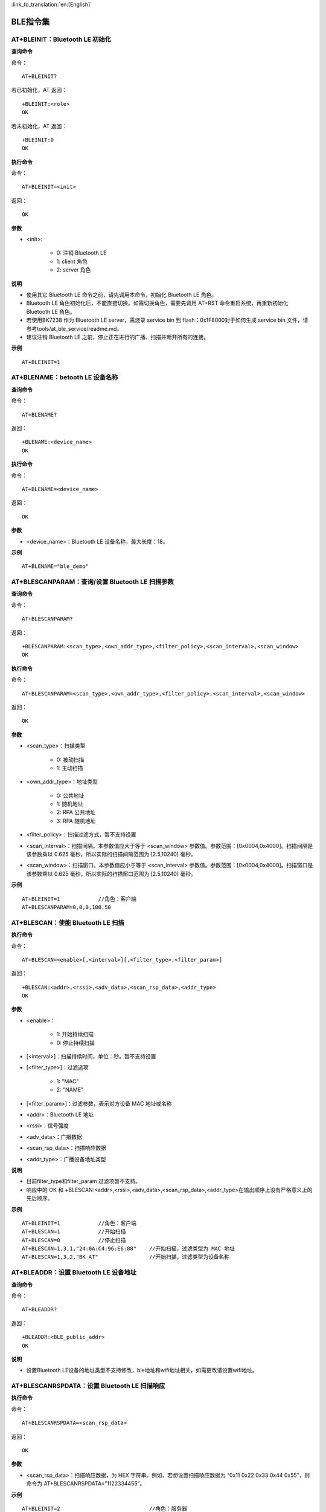 
:link_to_translation:`en:[English]`

BLE指令集
=================


--------------------------------------------
AT+BLEINIT：Bluetooth LE 初始化
--------------------------------------------

**查询命令**

命令：
::

	AT+BLEINIT?

若已初始化，AT 返回：
::

	+BLEINIT:<role>
	OK

若未初始化，AT 返回：
::

	+BLEINIT:0
	OK

**执行命令**

命令：
::

	AT+BLEINIT=<init>

返回：
::

	OK

**参数**

- <init>:

	- 0: 注销 Bluetooth LE
	- 1: client 角色
	- 2: server 角色

**说明**

- 使用其它 Bluetooth LE 命令之前，请先调用本命令，初始化 Bluetooth LE 角色。
- Bluetooth LE 角色初始化后，不能直接切换。如需切换角色，需要先调用 AT+RST 命令重启系统，再重新初始化 Bluetooth LE 角色。
- 若使用BK7238 作为 Bluetooth LE server，需烧录 service bin 到 flash：0x1F8000对于如何生成 service bin 文件，请参考tools/at_ble_service/readme.md。
- 建议注销 Bluetooth LE 之前，停止正在进行的广播、扫描并断开所有的连接。

**示例**
::

	AT+BLEINIT=1


-----------------------------------------------
AT+BLENAME：betooth LE 设备名称
-----------------------------------------------

**查询命令**

命令：
::

	AT+BLENAME?

返回：
::

	+BLENAME:<device_name>
	OK

**执行命令**

命令：
::

	AT+BLENAME=<device_name>

返回：
::

	OK

**参数**

- <device_name>：Bluetooth LE 设备名称，最大长度：18。

**示例**
::

	AT+BLENAME="ble_demo"


---------------------------------------------------------
AT+BLESCANPARAM：查询/设置 Bluetooth LE 扫描参数
---------------------------------------------------------

**查询命令**

命令：
::

	AT+BLESCANPARAM?

返回：
::

	+BLESCANPARAM:<scan_type>,<own_addr_type>,<filter_policy>,<scan_interval>,<scan_window>
	OK

**执行命令**

命令：
::

	AT+BLESCANPARAM=<scan_type>,<own_addr_type>,<filter_policy>,<scan_interval>,<scan_window>

返回：
::

	OK

**参数**

- <scan_type>：扫描类型

	- 0: 被动扫描
	- 1: 主动扫描

- <own_addr_type>：地址类型

	- 0: 公共地址
	- 1: 随机地址
	- 2: RPA 公共地址
	- 3: RPA 随机地址

- <filter_policy>：扫描过滤方式，暂不支持设置
- <scan_interval>：扫描间隔。本参数值应大于等于 <scan_window> 参数值。参数范围：[0x0004,0x4000]。扫描间隔是该参数乘以 0.625 毫秒，所以实际的扫描间隔范围为 [2.5,10240] 毫秒。
- <scan_window>：扫描窗口。本参数值应小于等于 <scan_interval> 参数值。参数范围：[0x0004,0x4000]。扫描窗口是该参数乘以 0.625 毫秒，所以实际的扫描窗口范围为 [2.5,10240] 毫秒。


**示例**
::

	AT+BLEINIT=1		//角色：客户端
	AT+BLESCANPARAM=0,0,0,100,50


------------------------------------------------
AT+BLESCAN：使能 Bluetooth LE 扫描
------------------------------------------------

**执行命令**

命令：
::

	AT+BLESCAN=<enable>[,<interval>][,<filter_type>,<filter_param>]

返回：
::

	+BLESCAN:<addr>,<rssi>,<adv_data>,<scan_rsp_data>,<addr_type>
	OK

**参数**

- <enable>：

	- 1: 开始持续扫描
	- 0: 停止持续扫描

- [<interval>]：扫描持续时间，单位：秒。暂不支持设置
- [<filter_type>]：过滤选项

	- 1: "MAC"
	- 2: "NAME"

- [<filter_param>]：过滤参数，表示对方设备 MAC 地址或名称
- <addr>：Bluetooth LE 地址
- <rssi>：信号强度
- <adv_data>：广播数据
- <scan_rsp_data>：扫描响应数据
- <addr_type>：广播设备地址类型

**说明**

- 目前filter_type和filter_param 过滤项暂不支持。
- 响应中的 OK 和 +BLESCAN:<addr>,<rssi>,<adv_data>,<scan_rsp_data>,<addr_type>在输出顺序上没有严格意义上的先后顺序。

**示例**
::

	AT+BLEINIT=1		//角色：客户端
	AT+BLESCAN=1		//开始扫描
	AT+BLESCAN=0		//停止扫描
	AT+BLESCAN=1,3,1,"24:0A:C4:96:E6:88"	//开始扫描，过滤类型为 MAC 地址
	AT+BLESCAN=1,3,2,"BK-AT"		//开始扫描，过滤类型为设备名称


----------------------------------------------------
AT+BLEADDR：设置 Bluetooth LE 设备地址
----------------------------------------------------

**查询命令**

命令：
::

	AT+BLEADDR?

返回：
::

	+BLEADDR:<BLE_public_addr>
	OK

**说明**

- 设置Bluetooth LE设备的地址类型不支持修改，ble地址和wifi地址相关，如需更改请设置wifi地址。


----------------------------------------------------
AT+BLESCANRSPDATA：设置 Bluetooth LE 扫描响应
----------------------------------------------------

**执行命令**

命令：
::

	AT+BLESCANRSPDATA=<scan_rsp_data>

返回：
::

	OK

**参数**

- <scan_rsp_data>：扫描响应数据，为 HEX 字符串。例如，若想设置扫描响应数据为 “0x11 0x22 0x33 0x44 0x55”，则命令为 AT+BLESCANRSPDATA=”1122334455”。

**示例**
::

	AT+BLEINIT=2				//角色：服务器
	AT+BLESCANRSPDATA=050837323338		//short_name 7238


----------------------------------------------------
AT+BLEADVPARAM：查询/设置 Bluetooth LE 广播参数
----------------------------------------------------

**查询命令**

命令：
::

	AT+BLEADVPARAM?

返回：
::

	+BLEADVPARAM:<adv_int_min>,<adv_int_max>,<adv_type>,<channel_map>
	OK

**执行命令**

命令：
::

	AT+BLEADVPARAM=<adv_int_min>,<adv_int_max>,<adv_type>[,<own_addr_type>],<channel_map>[,<adv_filter_policy>][,<peer_addr_type>,<peer_addr>]

返回：
::

	OK

**参数**

- <adv_int_min>：最小广播间隔。参数范围：[0x0020,0x4000]。广播间隔等于该参数乘以0.625毫秒，所以实际的最小广播间隔范围为[20,10240]毫秒。本参数值应小于等于<adv_int_max> 参数值。
- <adv_int_max>：最大广播间隔。参数范围：[0x0020,0x4000]。广播间隔等于该参数乘以0.625毫秒，所以实际的最大广播间隔范围为[20,10240]毫秒。本参数值应大于等于<adv_int_min> 参数值。
- <adv_type>:

	- 0: ADV_TYPE_IND
	- 1: ADV_TYPE_DIRECT_IND_HIGH
	- 2: ADV_TYPE_SCAN_IND
	- 3: ADV_TYPE_NONCONN_IND
	- 4: ADV_TYPE_DIRECT_IND_LOW

- [<own_addr_type>]：暂不支持设置
- <channel_map>：广播信道

	- 1: ADV_CHNL_37
	- 2: ADV_CHNL_38
	- 4: ADV_CHNL_39
	- 7: ADV_CHNL_ALL

- [<adv_filter_policy>]：暂不支持设置
- [<peer_addr_type>]：暂不支持设置
- [<peer_addr>]：暂不支持设置
- [<primary_phy>]：暂不支持设置
- [<secondary_phy>]：暂不支持设置

**示例**
::

	AT+BLEINIT=2		//角色：服务器
	AT+BLEADVPARAM=160,160,0,7


--------------------------------------------------------------------
AT+BLEADVDATA：设置 Bluetooth LE 广播数据
--------------------------------------------------------------------

**执行命令**

命令：
::

	AT+BLEADVDATA=<adv_data>

返回：
::

	OK

**参数**

- <adv_data>：广播数据，为 HEX 字符串。例如，若想设置广播数据"Local Name"为 "7238_BLE"，则命令为 AT+BLEADVDATA="0909373233385F424C45"。

**说明**

- 如果之前已经使用命令AT+BLEADVDATAEX=<dev_name>,<uuid>,<manufacturer_data>,<include_power> 设置了广播数据，则会被本命令设置的广播数据覆盖。
- 如果您想使用本命令修改设备名称，则建议在执行完该命令之后执行 AT+BLENAME 命令将设备名称设置为同样的名称。


---------------------------------------------------------
AT+BLEADVDATAEX：自动设置 Bluetooth LE 广播数据
---------------------------------------------------------

**查询命令**

命令：
::

	AT+BLEADVDATAEX?

返回：
::

	+BLEADVDATAEX:<dev_name>,<uuid>,<manufacturer_data>,<include_power>
	OK

**执行命令**

命令：
::

	AT+BLEADVDATAEX=<dev_name>,<uuid>,<manufacturer_data>,<include_power>

返回：
::

	OK

**参数**

- <dev_name>：字符串参数，表示设备名称。例如，若设置设备名称为 “just-test”，则命令为AT+BLEADVSTARTEX="just-test",<uuid>,<manufacturer_data>,<include_power>。
- <uuid>：字符串参数。例如，若想设置 UUID 为 “0xA002”，则命令为AT+BLEADVSTARTEX=<dev_name>,"A002",<manufacturer_data>,<include_power>。
- <manufacturer_data>：制造商数据，为 HEX 字符串。例如，若想设置制造商数据为 “0x11 0x22 0x33 0x44 0x55”，则命令为AT+BLEADVSTARTEX=<dev_name>,<uuid>,"1122334455",<include_power>。
- <include_power>：暂不支持设置。

**说明**

- 如果之前已经使用命令 AT+BLEADVDATA=<adv_data> 设置了广播数据，则会被本命令设置的广播数据覆盖。

**示例**
::

	AT+BLEINIT=2		//角色：服务器
	AT+BLEADVDATAEX="AT_DEMO","A002","0102030405",1


-------------------------------------------------
AT+BLEADVSTART：开始 Bluetooth LE 广播
-------------------------------------------------

**执行命令**

命令：
::

	AT+BLEADVSTART

返回：
::

	OK

**说明**

- 若未使用命令 AT+BLEADVPARAM=<adv_parameter> 设置广播参数，则使用默认广播参数。
- 若未使用命令 AT+BLEADVDATA=<adv_data> 设置广播数据，则发送全 0 数据包。若之前已经使用命令 AT+BLEADVDATA=<adv_data> 设置过广播数据，则会被 AT+BLEADVDATAEX=<dev_name>,<uuid>,<manufacturer_data>,<include_power> 设置的广播数据覆盖，相反，如果先使用 AT+BLEADVDATAEX，则会被 AT+BLEADVDATA 设置的广播数据覆盖。
- 开启 Bluetooth LE 广播后，如果没有建立 Bluetooth LE 连接，那么将会一直保持广播；如果建立了连接，则会自动结束广播。

**示例**
::

	AT+BLEINIT=2		//角色：服务器
	AT+BLEADVSTART


---------------------------------------------------
AT+BLEADVSTOP：停止 Bluetooth LE 广播
---------------------------------------------------

**执行命令**

命令：
::

	AT+BLEADVSTOP

返回：
::

	OK

**说明**

- 若开始广播后，成功建立 Bluetooth LE 连接，则会自动结束 Bluetooth LE 广播，无需调用本命令。

**示例**
::

	AT+BLEINIT=2		//角色：服务器
	AT+BLEADVSTART
	AT+BLEADVSTOP


-----------------------------------------------
AT+BLECONN：建立 Bluetooth LE 连接
-----------------------------------------------

**查询命令**

命令：
::

	AT+BLECONN?

返回：
::

	+BLECONN:<conn_index>,<remote_address>
	OK

若未建立连接，则响应不显示 <conn_index> 和 <remote_address> 参数。

**执行命令**

命令：
::

	AT+BLECONN=<conn_index>,<remote_address>[,<addr_type>,<timeout>]

返回：
若建立连接成功，则提示：
::

	+BLECONN:<conn_index>,<remote_address>
	OK

若建立连接失败，则提示：
::

	+BLECONN:<conn_index>,-1
	ERROR

若是因为参数错误或者其它的一些原因导致连接失败，则提示：
::

	ERROR

**参数**

- <conn_index>：Bluetooth LE 连接号，范围：[0,2]。
- <remote_address>：对方 Bluetooth LE 设备地址。
- [<addr_type>]：广播设备地址类型，默认值0：

	- 0: 公共地址 (Public Address)
	- 1: 随机地址 (Random Address)

- [<timeout>]：暂不支持设置，默认5s

**说明**

- 建议在建立新连接之前，先运行 AT+BLESCAN 命令扫描设备，确保目标设备处于广播状态。
- 如果 Bluetooth LE server 已初始化且连接已成功建立，则可以使用此命令在对等设备 (GATTC) 中发现服务。

**示例**

.. note::

	此处测试需要先用另外一块板开启服务端打开广播。

::

	AT+BLEINIT=1		//角色：客户端
	AT+BLECONN=0,"4988428C47C8",0,10


---------------------------------------------------------
AT+BLECONNPARAM：查询/更新 Bluetooth LE 连接参数
---------------------------------------------------------

**查询命令**

命令：
::

	AT+BLECONNPARAM?

返回：
::

	+BLECONNPARAM:<conn_index>,<min_interval>,<max_interval>,<cur_interval>,<latency>,<timeout>
	OK

**执行命令**

命令：
::

	AT+BLECONNPARAM=<conn_index>,<min_interval>,<max_interval>,<latency>,<timeout>

返回：
::

	OK

若设置失败，则提示以下信息：
::

	+BLECONNPARAM: <conn_index>,-1

**参数**

- <conn_index>：Bluetooth LE 连接号，范围：[0,2]。
- <min_interval>：最小连接间隔。本参数值应小于等于 <max_interval> 参数值。参数范围：[0x0006,0x0C80]。连接间隔等于该参数乘以 1.25 毫秒，所以实际的最小连接间隔范围为 [7.5,4000] 毫秒。
- <max_interval>：最大连接间隔。本参数值应大于等于 <min_interval> 参数值。参数范围：[0x0006,0x0C80]。连接间隔等于该参数乘以 1.25 毫秒，所以实际的最大连接间隔范围为 [7.5,4000] 毫秒。
- <cur_interval>：当前连接间隔。
- <latency>：延迟。参数范围：[0x0000,0x01F3]。
- <timeout>：超时。参数范围：[0x000A,0x0C80]。超时等于该参数乘以 10 毫秒，所以实际的超时范围为 [100,32000] 毫秒。

**说明**

- 本命令要求先建立连接，并且仅支持 client 角色更新连接参数。

**示例**
::

	AT+BLEINIT=1		//角色：客户端
	AT+BLECONN=0,"24:0a:c4:09:34:23"
	AT+BLECONNPARAM=0,160,160,0,500


-----------------------------------------------------
AT+BLEDISCONN：断开 Bluetooth LE 连接
-----------------------------------------------------

**执行命令**

命令：
::

	AT+BLEDISCONN=<conn_index>

返回：
::

	OK						//收到 AT+BLEDISCONN 命令
	+BLEDISCONN:<conn_index>,<remote_address>	//运行命令成功

**参数**

- <conn_index>：Bluetooth LE 连接号，范围：[0,2]。
- <remote_address>：对方 Bluetooth LE 设备地址。

**说明**

- 仅支持客户端运行本命令断开连接。

**示例**
::

	AT+BLEINIT=1		//角色：客户端
	AT+BLECONN=0,"24:0a:c4:09:34:23"
	AT+BLEDISCONN=0


-----------------------------------------------------
AT+BLEDATALEN：设置 Bluetooth LE 数据包长度
-----------------------------------------------------

**执行命令**

命令：
::

	AT+BLEDATALEN=<conn_index>,<pkt_data_len>

返回：
::

	OK

**参数**

- <conn_index>：Bluetooth LE 连接号，范围：[0,2]。
- <pkt_data_len>：数据包长度，范围：[0x001B, 0x00FB]。

**说明**

- 需要先建立 Bluetooth LE 连接，才能设置数据包长度。

**示例**
::

	AT+BLEINIT=1		//角色：客户端
	AT+BLECONN=0,"24:0a:c4:09:34:23"
	AT+BLEDATALEN=0,30


-------------------------------------------------
AT+BLECFGMTU：设置 Bluetooth LE MTU 长度
-------------------------------------------------

**查询命令**

命令：
::

	AT+BLECFGMTU?

返回：
::

	+BLECFGMTU:<conn_index>,<mtu_size>
	OK

**执行命令**

命令：
::

	AT+BLECFGMTU=<conn_index>,<mtu_size>

返回：
::

	OK		//收到本命令

**参数**

- <conn_index>：Bluetooth LE 连接号，范围：[0,2]。
- <mtu_size>：暂不支持设置。

**说明**

- 本命令要求先建立 Bluetooth LE 连接。
- 仅支持客户端运行本命令设置 MTU 的长度。
- MTU 的实际长度需要协商，响应 OK 只表示尝试协商 MTU 长度，因此设置长度不一定生效，建议调用 AT+BLECFGMTU? 查询实际 MTU 长度。

**示例**
::

	AT+BLEINIT=1		//角色：客户端
	AT+BLECONN=0,"24:0a:c4:09:34:23"
	AT+BLECFGMTU=0,64


------------------------------------------
AT+BLEGATTSSRVCRE：GATTS 创建服务
------------------------------------------

**执行命令**

命令：
::

	AT+BLEGATTSSRVCRE

返回：
::

	OK

**说明**

- 使用 bk7238作为 Bluetooth LE server 创建服务，需烧录 service bin 文件到 flash 中。如何生成 service bin 文件，请参考 tools/at_ble_service/readme.md。
- Bluetooth LE server 初始化后，请及时调用本命令创建服务；如果先建立 Bluetooth LE 连接，则无法创建服务。
- 如果 Bluetooth LE client 已初始化成功，可以使用此命令创建服务；也可以使用其他一些相应的 GATTS 命令，例如启动和停止服务、设置服务特征值和 notification/indication，具体命令如下：

	- AT+BLEGATTSSRVCRE (建议在 Bluetooth LE 连接建立之前使用)
	- AT+BLEGATTSSRVSTART (建议在 Bluetooth LE 连接建立之前使用)
	- AT+BLEGATTSSRV
	- AT+BLEGATTSCHAR
	- AT+BLEGATTSNTFY
	- AT+BLEGATTSIND
	- AT+BLEGATTSSETATTR

**示例**
::

	AT+BLEINIT=2		//角色：服务器
	AT+BLEGATTSSRVCRE


---------------------------------------------------
AT+BLEGATTSSRVSTART：GATTS 开启服务
---------------------------------------------------

**执行命令**

功能：

- GATTS 开启全部服务

命令：
::

	AT+BLEGATTSSRVSTART

响应：
::

	OK

**执行命令**

功能：

- GATTS 开启某指定服务

命令：
::

	AT+BLEGATTSSRVSTART=<srv_index>

响应：
::

	OK

**参数**

- <srv_index>：服务序号，从 1 开始递增。

**示例**

开启全部服务：
::

	AT+BLEINIT=2		//角色：服务器
	AT+BLEGATTSSRVCRE
	AT+BLEGATTSSRVSTART

开启2号服务指定服务：
::

	AT+BLEINIT=2		//角色：服务器
	AT+BLEGATTSSRVCRE
	AT+BLEGATTSSRVSTART=2


-------------------------------------------
AT+BLEGATTSSRVSTOP：GATTS 停止服务
-------------------------------------------

**说明**

- 暂不支持该命令。


----------------------------------------
AT+BLEGATTSSRV：GATTS 发现服务
----------------------------------------

**查询命令**

命令：
::

	AT+BLEGATTSSRV?

返回：
::

	+BLEGATTSSRV:<srv_index>,<start>,<srv_uuid>,<srv_type>
	OK

**参数**

- <srv_index>：服务序号，从 1 开始递增。
- <start>：

	- 0: 服务未开始；
	- 1: 服务已开始。

- <srv_uuid>：服务的 UUID。
- <srv_type>：服务的类型：

	- 0: 次要服务；
	- 1: 首要服务。

**示例**
::

	AT+BLEINIT=2		//角色：服务器
	AT+BLEGATTSSRVCRE
	AT+BLEGATTSSRV?


--------------------------------------------
AT+BLEGATTSCHAR：GATTS 发现服务特征
--------------------------------------------

**查询命令**

命令：
::

	AT+BLEGATTSCHAR?

返回：
对于服务特征信息，响应如下：
::

	+BLEGATTSCHAR:"char",<srv_index>,<char_index>,<char_uuid>,<char_prop>

对于描述符信息，响应如下：
::

	+BLEGATTSCHAR:"desc",<srv_index>,<char_index>,<desc_index>
	OK

**参数**

- <srv_index>：服务序号，从 1开始递增。
- <char_index>：服务特征的序号，从 1起始递增。
- <char_uuid>：服务特征的 UUID。
- <char_prop>：服务特征的属性。
- <desc_index>：特征描述符序号。
- <desc_uuid>：特征描述符的 UUID。

**示例**
::

	AT+BLEINIT=2		//角色：服务器
	AT+BLEGATTSSRVCRE
	AT+BLEGATTSSRVSTART
	AT+BLEGATTSCHAR?


------------------------------------------------------------
AT+BLEGATTSNTFY：服务器 notify服务特征值给客户端
------------------------------------------------------------

**执行命令**

功能：

- 服务器 notify 服务特征值给客户端

命令：
::

	AT+BLEGATTSNTFY=<conn_index>,<srv_index>,<char_index>,<length>

返回：
::

	>

符号 > 表示 AT 准备好接收串口数据，此时您可以输入数据，当数据长度达到参数 <length> 的值或者收到回车换行（”\r\n”）时，执行 notify 操作。
若数据传输成功，则提示：
::

	OK

**参数**

- <conn_index>：Bluetooth LE 连接号，范围：[0,2]。（无效）
- <srv_index>：服务序号，可运行 AT+BLEGATTSCHAR? 查询。
- <char_index>：服务特征的序号，可运行 AT+BLEGATTSCHAR? 查询。
- <length>：数据长度。

**示例**
::

	AT+BLEINIT=2		//角色：服务器
	AT+BLEGATTSSRVCRE
	AT+BLEGATTSSRVSTART
	AT+BLEADVSTART		//开始广播，当client连接后，必须配置接收notify
	AT+BLEGATTSCHAR?	//查询允许notify客户端的特征（char_prop & 0x0010）
	//例如，使用1号服务的2号特征notify长度为4字节的数据，使用如下命令：
	AT+BLEGATTSNTFY=0,1,2,4
	//提示 ">" 符号后，输入4字节的数据，如"1234"，然后数据自动传输


---------------------------------------------------------------
AT+BLEGATTSIND：服务器 indicate 服务特征值给客户端
---------------------------------------------------------------

**执行命令**

命令：
::

	AT+BLEGATTSIND=<conn_index>,<srv_index>,<char_index>,<length>

返回：
::

	>

符号 > 表示 AT 准备好接收串口数据，此时您可以输入数据，当数据长度达到参数 <length> 的值或者收到回车换行（”\r\n”）时，执行 indicate 操作。
若数据传输成功，则提示：
::

	OK

**参数**

- <conn_index>：Bluetooth LE 连接号，范围：[0, 2]。
- <srv_index>：服务序号，可运行 AT+BLEGATTSCHAR? 查询。
- <char_index>：服务特征的序号，可运行 AT+BLEGATTSCHAR? 查询。
- <length>：数据长度。

**示例**
::

	AT+BLEINIT=2		//角色：服务器
	AT+BLEGATTSSRVCRE
	AT+BLEGATTSSRVSTART
	AT+BLEADVSTART		//开始广播，当client连接后，必须配置接收indication
	AT+BLEGATTSCHAR?	//查询客户端可以接收indication的特征（char_prop & 0x0020）
	//例如，使用2号服务的1号特征indicate长度为5字节的数据，命令如下：
	AT+BLEGATTSIND=0,2,1,5
	//提示 ">" 符号后，输入5字节的数据，如"54123"，然后数据自动传输


----------------------------------------------------
AT+BLEGATTSSETATTR：GATTS 设置服务特征值
----------------------------------------------------

**说明**

- 暂不支持该命令。


----------------------------------------------------
AT+BLEGATTCPRIMSRV：GATTC 发现基本服务
----------------------------------------------------

**查询命令**

命令：
::

	AT+BLEGATTCPRIMSRV=<conn_index>

返回：
::

	+BLEGATTCPRIMSRV:<conn_index>,<srv_index>,<srv_uuid>,<srv_type>
	OK

**参数**

- <conn_index>：Bluetooth LE 连接号，范围：[0,2]。(自动获取，设置值不生效)
- <srv_index>：服务序号，从 1 开始递增。
- <srv_uuid>：服务的 UUID。
- <srv_type>：服务的类型：

	- 0: 次要服务；
	- 1: 首要服务。

**说明**

- 使用本命令，需要先建立 Bluetooth LE 连接。

**示例**
::

	AT+BLEINIT=1		//角色：客户端
	AT+BLECONN=0,"24:12:5f:9d:91:98"
	AT+BLEGATTCPRIMSRV=1


-----------------------------------------------
AT+BLEGATTCCHAR：GATTC 发现服务特征
-----------------------------------------------

**执行命令**

命令
::

	AT+BLEGATTCCHAR=<conn_index>,<srv_index>

返回：
对于服务特征信息，响应如下：
::

	+BLEGATTCCHAR:"char",<conn_index>,<srv_index>,<char_index>,<char_uuid>,<char_prop>

对于描述符信息，响应如下：
::

	+BLEGATTCCHAR:"desc",<conn_index>,<srv_index>,<char_index>,<desc_index>,<desc_uuid>
	OK

**参数**

- <conn_index>：Bluetooth LE 连接号，范围：[0,2]。(自动获取，设置值不生效)
- <srv_index>：服务序号，可运行 AT+BLEGATTCPRIMSRV=<conn_index> 查询。
- <char_index>：服务特征的序号，从 0 开始递增。
- <char_uuid>：服务特征的 UUID。
- <char_prop>：服务特征的属性。
- <desc_index>：特征描述符序号。
- <desc_uuid>：特征描述符的 UUID。

**说明**

- 使用本命令，需要先建立 Bluetooth LE 连接。

**示例**
::

	AT+BLEINIT=1			//角色：客户端
	AT+BLECONN=0,"24:12:5f:9d:91:98"
	AT+BLEGATTCPRIMSRV=0
	AT+BLEGATTCCHAR=0,1		//根据前一条命令的查询结果，指定index查询


-----------------------------------------------
AT+BLEGATTCRD：GATTC 读取服务特征值
-----------------------------------------------

**执行命令**

命令：
::

	AT+BLEGATTCRD=<conn_index>,<srv_index>,<char_index>[,<desc_index>]

返回：
::

	+BLEGATTCRD:<conn_index>,<len>,<value>
	OK

**参数**

- <conn_index>：Bluetooth LE 连接号，范围：[0,2]。
- <srv_index>：服务序号，可运行 AT+BLEGATTCPRIMSRV=<conn_index> 查询。
- <char_index>：服务特征序号，可运行 AT+BLEGATTCCHAR=<conn_index>, <srv_index> 查询。
- [<desc_index>]：特征描述符序号：

	- 若设置，读取目标描述符的值；
	- 若未设置，读取目标特征的值。

- <len>：数据长度。
- <value>：<char_value> 或者 <desc_value>。
- <char_value>：服务特征值，字符串格式，运行AT+BLEGATTCRD=<conn_index>, <srv_index>,<char_index>读取。例如，若响应为+BLEGATTCRD:0,1,0，则表示数据长度为1，内容为“0”。
- <desc_value>：服务特征描述符的值，字符串格式，运行 AT+BLEGATTCRD= <conn_index>,<srv_index>,<char_index>,<desc_index> 读取。例如，若响应为 +BLEGATTCRD:0,4,0123，则表示数据长度为 4，内容为 “0123”。

**说明**

- 使用本命令，需要先建立 Bluetooth LE 连接。
- 若目标服务特征不支持读操作，则返回 “ERROR”。

**示例**
::

	AT+BLEINIT=1		//角色：客户端
	AT+BLECONN=0,"24:12:5f:9d:91:98"
	AT+BLEGATTCPRIMSRV=0
	AT+BLEGATTCCHAR=0,3
	//根据前一条命令的查询结果，指定index查询（可读char_prop & 0x2）
	//例如，读取第2号服务的第3号特征，命令如下：
	AT+BLEGATTCRD=0,2,3


--------------------------------------------
AT+BLEGATTCWR：GATTC 写服务特征值
--------------------------------------------

**执行命令**

命令：
::

	AT+BLEGATTCWR=<conn_index>,<srv_index>,<char_index>[,<desc_index>],<length>

返回：
::

	>

符号 > 表示 AT 准备好接收串口数据，此时您可以输入数据，当数据长度达到参数 <length> 的值时，执行写入操作。
若数据传输成功，则提示：
::

	OK

**参数**

- <conn_index>：Bluetooth LE 连接号，范围：[0,2]。
- <srv_index>：服务序号，可运行 AT+BLEGATTCPRIMSRV=<conn_index> 查询。
- <char_index>：服务特征序号，可运行 AT+BLEGATTCCHAR=<conn_index>, <srv_index> 查询。
- [<desc_index>]：特征描述符序号：

	- 若设置，则写目标描述符的值；
	- 若未设置，则写目标特征的值。

- <length>：数据长度。

**说明**

- 使用本命令，需要先建立 Bluetooth LE 连接。
- 若目标服务特征不支持写操作，则返回 “ERROR”。

**示例**
::

	AT+BLEINIT=1		//角色：客户端
	AT+BLECONN=0,"24:12:5f:9d:91:98"
	AT+BLEGATTCPRIMSRV=0
	AT+BLEGATTCCHAR=0,3
	//根据前一条命令的查询结果，指定index查询（可写char_prop & 0x8）
	//例如，向第3号服务的第1号特征，写入长度为6字节的数据，命令如下：
	AT+BLEGATTCWR=0,3,1,6
	//提示 ">" 符号后，输入6字节的数据即可，如"123456"，然后开始写入
